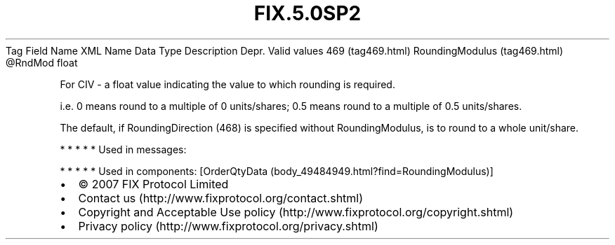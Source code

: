 .TH FIX.5.0SP2 "" "" "Tag #469"
Tag
Field Name
XML Name
Data Type
Description
Depr.
Valid values
469 (tag469.html)
RoundingModulus (tag469.html)
\@RndMod
float
.PP
For CIV - a float value indicating the value to which rounding is
required.
.PP
i.e. 0 means round to a multiple of 0 units/shares; 0.5 means round
to a multiple of 0.5 units/shares.
.PP
The default, if RoundingDirection (468) is specified without
RoundingModulus, is to round to a whole unit/share.
.PP
   *   *   *   *   *
Used in messages:
.PP
   *   *   *   *   *
Used in components:
[OrderQtyData (body_49484949.html?find=RoundingModulus)]

.PD 0
.P
.PD

.PP
.PP
.IP \[bu] 2
© 2007 FIX Protocol Limited
.IP \[bu] 2
Contact us (http://www.fixprotocol.org/contact.shtml)
.IP \[bu] 2
Copyright and Acceptable Use policy (http://www.fixprotocol.org/copyright.shtml)
.IP \[bu] 2
Privacy policy (http://www.fixprotocol.org/privacy.shtml)
